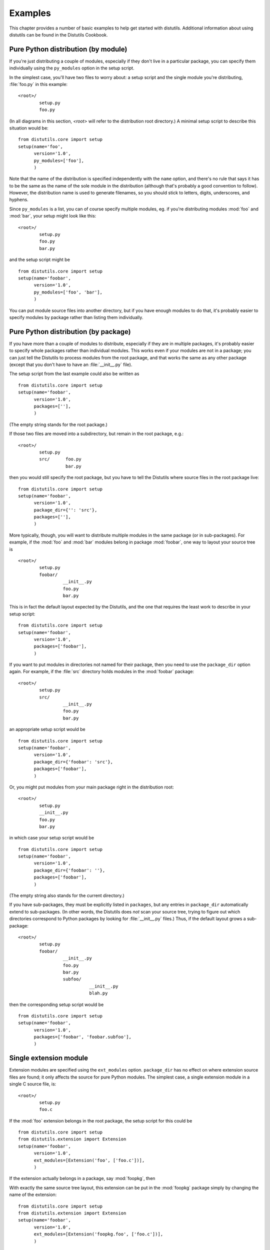 .. _examples:

********
Examples
********

This chapter provides a number of basic examples to help get started with
distutils.  Additional information about using distutils can be found in the
Distutils Cookbook.


.. seealso::

   `Distutils Cookbook <http://wiki.python.org/moin/Distutils/Cookbook>`_
      Collection of recipes showing how to achieve more control over distutils.


.. _pure-mod:

Pure Python distribution (by module)
====================================

If you're just distributing a couple of modules, especially if they don't live
in a particular package, you can specify them individually using the
``py_modules`` option in the setup script.

In the simplest case, you'll have two files to worry about: a setup script and
the single module you're distributing, :file:`foo.py` in this example::

   <root>/
           setup.py
           foo.py

(In all diagrams in this section, *<root>* will refer to the distribution root
directory.)  A minimal setup script to describe this situation would be::

   from distutils.core import setup
   setup(name='foo',
         version='1.0',
         py_modules=['foo'],
         )

Note that the name of the distribution is specified independently with the
``name`` option, and there's no rule that says it has to be the same as
the name of the sole module in the distribution (although that's probably a good
convention to follow).  However, the distribution name is used to generate
filenames, so you should stick to letters, digits, underscores, and hyphens.

Since ``py_modules`` is a list, you can of course specify multiple
modules, eg. if you're distributing modules :mod:`foo` and :mod:`bar`, your
setup might look like this::

   <root>/
           setup.py
           foo.py
           bar.py

and the setup script might be  ::

   from distutils.core import setup
   setup(name='foobar',
         version='1.0',
         py_modules=['foo', 'bar'],
         )

You can put module source files into another directory, but if you have enough
modules to do that, it's probably easier to specify modules by package rather
than listing them individually.


.. _pure-pkg:

Pure Python distribution (by package)
=====================================

If you have more than a couple of modules to distribute, especially if they are
in multiple packages, it's probably easier to specify whole packages rather than
individual modules.  This works even if your modules are not in a package; you
can just tell the Distutils to process modules from the root package, and that
works the same as any other package (except that you don't have to have an
:file:`__init__.py` file).

The setup script from the last example could also be written as  ::

   from distutils.core import setup
   setup(name='foobar',
         version='1.0',
         packages=[''],
         )

(The empty string stands for the root package.)

If those two files are moved into a subdirectory, but remain in the root
package, e.g.::

   <root>/
           setup.py
           src/      foo.py
                     bar.py

then you would still specify the root package, but you have to tell the
Distutils where source files in the root package live::

   from distutils.core import setup
   setup(name='foobar',
         version='1.0',
         package_dir={'': 'src'},
         packages=[''],
         )

More typically, though, you will want to distribute multiple modules in the same
package (or in sub-packages).  For example, if the :mod:`foo`  and :mod:`bar`
modules belong in package :mod:`foobar`, one way to layout your source tree is
::

   <root>/
           setup.py
           foobar/
                    __init__.py
                    foo.py
                    bar.py

This is in fact the default layout expected by the Distutils, and the one that
requires the least work to describe in your setup script::

   from distutils.core import setup
   setup(name='foobar',
         version='1.0',
         packages=['foobar'],
         )

If you want to put modules in directories not named for their package, then you
need to use the ``package_dir`` option again.  For example, if the
:file:`src` directory holds modules in the :mod:`foobar` package::

   <root>/
           setup.py
           src/
                    __init__.py
                    foo.py
                    bar.py

an appropriate setup script would be  ::

   from distutils.core import setup
   setup(name='foobar',
         version='1.0',
         package_dir={'foobar': 'src'},
         packages=['foobar'],
         )

Or, you might put modules from your main package right in the distribution
root::

   <root>/
           setup.py
           __init__.py
           foo.py
           bar.py

in which case your setup script would be  ::

   from distutils.core import setup
   setup(name='foobar',
         version='1.0',
         package_dir={'foobar': ''},
         packages=['foobar'],
         )

(The empty string also stands for the current directory.)

If you have sub-packages, they must be explicitly listed in ``packages``,
but any entries in ``package_dir`` automatically extend to sub-packages.
(In other words, the Distutils does *not* scan your source tree, trying to
figure out which directories correspond to Python packages by looking for
:file:`__init__.py` files.)  Thus, if the default layout grows a sub-package::

   <root>/
           setup.py
           foobar/
                    __init__.py
                    foo.py
                    bar.py
                    subfoo/
                              __init__.py
                              blah.py

then the corresponding setup script would be  ::

   from distutils.core import setup
   setup(name='foobar',
         version='1.0',
         packages=['foobar', 'foobar.subfoo'],
         )


.. _single-ext:

Single extension module
=======================

Extension modules are specified using the ``ext_modules`` option.
``package_dir`` has no effect on where extension source files are found;
it only affects the source for pure Python modules.  The simplest  case, a
single extension module in a single C source file, is::

   <root>/
           setup.py
           foo.c

If the :mod:`foo` extension belongs in the root package, the setup script for
this could be  ::

   from distutils.core import setup
   from distutils.extension import Extension
   setup(name='foobar',
         version='1.0',
         ext_modules=[Extension('foo', ['foo.c'])],
         )

If the extension actually belongs in a package, say :mod:`foopkg`, then

With exactly the same source tree layout, this extension can be put in the
:mod:`foopkg` package simply by changing the name of the extension::

   from distutils.core import setup
   from distutils.extension import Extension
   setup(name='foobar',
         version='1.0',
         ext_modules=[Extension('foopkg.foo', ['foo.c'])],
         )

Checking a package
==================

The ``check`` command allows you to verify if your package meta-data
meet the minimum requirements to build a distribution.

To run it, just call it using your :file:`setup.py` script. If something is
missing, ``check`` will display a warning.

Let's take an example with a simple script::

    from distutils.core import setup

    setup(name='foobar')

Running the ``check`` command will display some warnings::

    $ python setup.py check
    running check
    warning: check: missing required meta-data: version, url
    warning: check: missing meta-data: either (author and author_email) or
             (maintainer and maintainer_email) must be supplied


If you use the reStructuredText syntax in the ``long_description`` field and
`docutils`_  is installed you can check if the syntax is fine with the
``check`` command, using the ``restructuredtext`` option.

For example, if the :file:`setup.py` script is changed like this::

    from distutils.core import setup

    desc = """\
    My description
    =============

    This is the description of the ``foobar`` package.
    """

    setup(name='foobar', version='1', author='tarek',
        author_email='tarek@ziade.org',
        url='http://example.com', long_description=desc)

Where the long description is broken, ``check`` will be able to detect it
by using the :mod:`docutils` parser::

    $ python setup.py check --restructuredtext
    running check
    warning: check: Title underline too short. (line 2)
    warning: check: Could not finish the parsing.

Reading the metadata
=====================

The :func:`distutils.core.setup` function provides a command-line interface
that allows you to query the metadata fields of a project through the
`setup.py` script of a given project::

    $ python setup.py --name
    distribute

This call reads the `name` metadata by running the
:func:`distutils.core.setup`  function. Although, when a source or binary
distribution is created with Distutils, the metadata fields are written
in a static file called :file:`PKG-INFO`. When a Distutils-based project is
installed in Python, the :file:`PKG-INFO` file is copied alongside the modules
and packages of the distribution under :file:`NAME-VERSION-pyX.X.egg-info`,
where `NAME` is the name of the project, `VERSION` its version as defined
in the Metadata, and `pyX.X` the major and minor version of Python like
`2.7` or `3.2`.

You can read back this static file, by using the
:class:`distutils.dist.DistributionMetadata` class and its
:func:`read_pkg_file` method::

    >>> from distutils.dist import DistributionMetadata
    >>> metadata = DistributionMetadata()
    >>> metadata.read_pkg_file(open('distribute-0.6.8-py2.7.egg-info'))
    >>> metadata.name
    'distribute'
    >>> metadata.version
    '0.6.8'
    >>> metadata.description
    'Easily download, build, install, upgrade, and uninstall Python packages'

Notice that the class can also be instanciated with a metadata file path to
loads its values::

    >>> pkg_info_path = 'distribute-0.6.8-py2.7.egg-info'
    >>> DistributionMetadata(pkg_info_path).name
    'distribute'


.. % \section{Multiple extension modules}
.. % \label{multiple-ext}

.. % \section{Putting it all together}


.. _docutils: http://docutils.sourceforge.net
